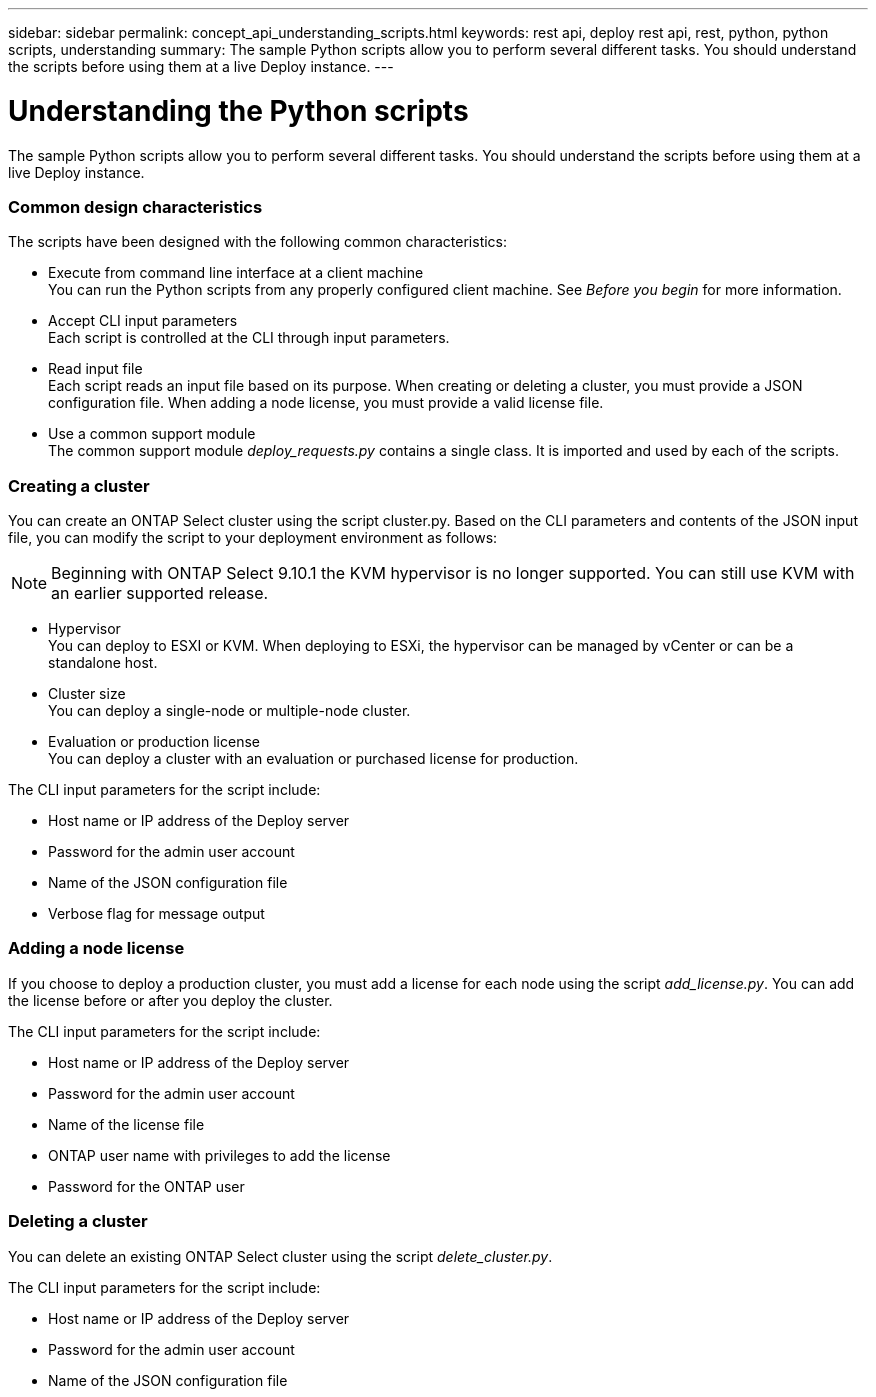 ---
sidebar: sidebar
permalink: concept_api_understanding_scripts.html
keywords: rest api, deploy rest api, rest, python, python scripts, understanding
summary: The sample Python scripts allow you to perform several different tasks. You should understand the scripts before using them at a live Deploy instance.
---

= Understanding the Python scripts
:hardbreaks:
:nofooter:
:icons: font
:linkattrs:
:imagesdir: ./media/

[.lead]
The sample Python scripts allow you to perform several different tasks. You should understand the scripts before using them at a live Deploy instance.

=== Common design characteristics

The scripts have been designed with the following common characteristics:

* Execute from command line interface at a client machine
You can run the Python scripts from any properly configured client machine. See _Before you begin_ for more information.
* Accept CLI input parameters
Each script is controlled at the CLI through input parameters.
* Read input file
Each script reads an input file based on its purpose. When creating or deleting a cluster, you must provide a JSON configuration file. When adding a node license, you must provide a valid license file.
* Use a common support module
The common support module _deploy_requests.py_ contains a single class. It is imported and used by each of the scripts.

=== Creating a cluster

You can create an ONTAP Select cluster using the script cluster.py. Based on the CLI parameters and contents of the JSON input file, you can modify the script to your deployment environment as follows:

[NOTE]
Beginning with ONTAP Select 9.10.1 the KVM hypervisor is no longer supported. You can still use KVM with an earlier supported release.

* Hypervisor
You can deploy to ESXI or KVM. When deploying to ESXi, the hypervisor can be managed by vCenter or can be a standalone host.
* Cluster size
You can deploy a single-node or multiple-node cluster.
* Evaluation or production license
You can deploy a cluster with an evaluation or purchased license for production.

The CLI input parameters for the script include:

* Host name or IP address of the Deploy server
* Password for the admin user account
* Name of the JSON configuration file
* Verbose flag for message output

=== Adding a node license
If you choose to deploy a production cluster, you must add a license for each node using the script _add_license.py_. You can add the license before or after you deploy the cluster.

The CLI input parameters for the script include:

* Host name or IP address of the Deploy server
* Password for the admin user account
* Name of the license file
* ONTAP user name with privileges to add the license
* Password for the ONTAP user

=== Deleting a cluster

You can delete an existing ONTAP Select cluster using the script _delete_cluster.py_.

The CLI input parameters for the script include:

* Host name or IP address of the Deploy server
* Password for the admin user account
* Name of the JSON configuration file
